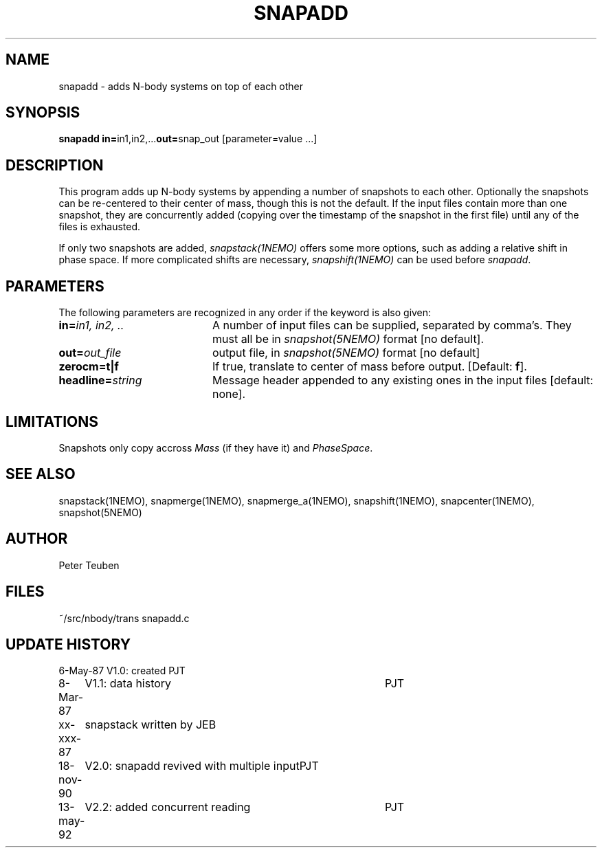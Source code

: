 .TH SNAPADD 1NEMO "13 May 1992" 
.SH NAME
snapadd \- adds N-body systems on top of each other
.SH SYNOPSIS
.PP
\fBsnapadd in=\fPin1,in2,...\fBout=\fPsnap_out [parameter=value ...]
.SH DESCRIPTION
This program adds up N-body systems by appending a number of snapshots
to each other. Optionally the snapshots can be re-centered to their
center of mass, though this is not the default. If the input files
contain more than one snapshot, they are concurrently added
(copying over the timestamp of the snapshot in the first file)
until any of the files is exhausted.
.PP
If only two snapshots are added, 
\fIsnapstack(1NEMO)\fP offers some more options, such as adding
a relative shift in phase space. If more complicated shifts are necessary,
\fIsnapshift(1NEMO)\fP can be used before \fIsnapadd\fP.
.SH PARAMETERS
The following parameters are recognized in any order if the keyword is also
given:
.TP 20
\fBin=\fIin1, in2, ..\fP
A number of input files can be supplied, separated by comma's.
They must all be in \fIsnapshot(5NEMO)\fP format [no default].
.TP
\fBout=\fIout_file\fP
output file,  in \fIsnapshot(5NEMO)\fP format [no default]
.TP
\fBzerocm=t|f\fP
If true, translate to center of mass
before output.  [Default: \fBf\fP].
.TP
\fBheadline=\fIstring\fP
Message header appended to any existing ones in the input files [default: none].
.SH LIMITATIONS
Snapshots only copy accross \fIMass\fP (if they have it) and 
\fIPhaseSpace\fP.
.SH "SEE ALSO"
snapstack(1NEMO), snapmerge(1NEMO), snapmerge_a(1NEMO), snapshift(1NEMO), snapcenter(1NEMO), snapshot(5NEMO)
.SH AUTHOR
Peter Teuben
.SH FILES
.nf
.ta +2.0i
~/src/nbody/trans	snapadd.c
.fi
.SH "UPDATE HISTORY"
.nf
.ta +1.0i +4.0i
 6-May-87	V1.0: created          	PJT
 8-Mar-87	V1.1: data history	PJT
xx-xxx-87	snapstack written by JEB
18-nov-90	V2.0: snapadd revived with multiple input	PJT
13-may-92	V2.2: added concurrent reading  	PJT
.fi
